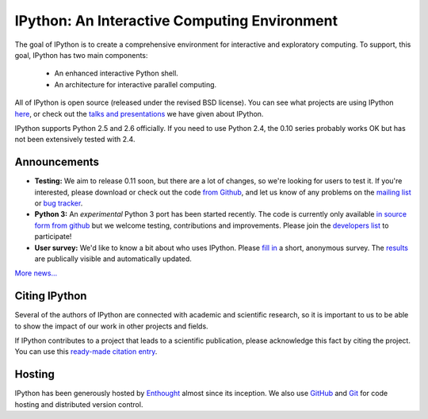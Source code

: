 =============================================
IPython: An Interactive Computing Environment
=============================================

The goal of IPython is to create a comprehensive environment for
interactive and exploratory computing.  To support, this goal, IPython
has two main components:

	- An enhanced interactive Python shell.
	- An architecture for interactive parallel computing.

All of IPython is open source (released under the revised BSD license). You can
see what projects are using IPython `here <project.html>`_, or check out the
`talks and presentations <presentation.html>`_ we have given about IPython.  

IPython supports Python 2.5 and 2.6 officially.  If you need to use Python 2.4,
the 0.10 series probably works OK but has not been extensively tested with 2.4.

~~~~~~~~~~~~~
Announcements
~~~~~~~~~~~~~

- **Testing:** We aim to release 0.11 soon, but there are a lot of changes, so
  we're looking for users to test it. If you're interested, please download or
  check out the code `from Github <https://github.com/ipython/ipython>`_, and
  let us know of any problems on the `mailing list <http://projects.scipy.org/mailman/listinfo/ipython-dev>`_
  or `bug tracker <https://github.com/ipython/ipython/issues>`_.
- **Python 3:** An *experimental* Python 3 port has been started recently. The
  code is currently only available 
  `in source form from github <http://github.com/ipython/ipython-py3k>`_ but we
  welcome testing, contributions and improvements. Please join the 
  `developers list <http://mail.scipy.org/mailman/listinfo/ipython-dev>`_
  to participate!
- **User survey:** We'd like to know a bit about who uses IPython. Please
  `fill in <https://spreadsheets.google.com/viewform?formkey=dDMzREtNSk9pX282N3lxaXhiTmxyN0E6MQ>`_
  a short, anonymous survey. The `results <https://spreadsheets.google.com/spreadsheet/ccc?key=0AqIElKUDQl8tdDMzREtNSk9pX282N3lxaXhiTmxyN0E&hl=en_GB&authkey=CNOmu-QC#gid=0>`_
  are publically visible and automatically updated.
  
`More news... <news.html>`_


~~~~~~~~~~~~~~
Citing IPython
~~~~~~~~~~~~~~
Several of the authors of IPython are connected with academic and scientific
research, so it is important to us to be able to show the impact of our work in
other projects and fields.

If IPython contributes to a project that leads to a scientific publication,
please acknowledge this fact by citing the project. You can use this
`ready-made citation entry <citing.html>`_.


~~~~~~~
Hosting
~~~~~~~
IPython has been generously hosted by `Enthought <http://enthought.com/>`_ almost since its inception.  We also use `GitHub <http://github.com/>`_ and `Git <http://git-scm.com/>`_ for code hosting and distributed version control.


